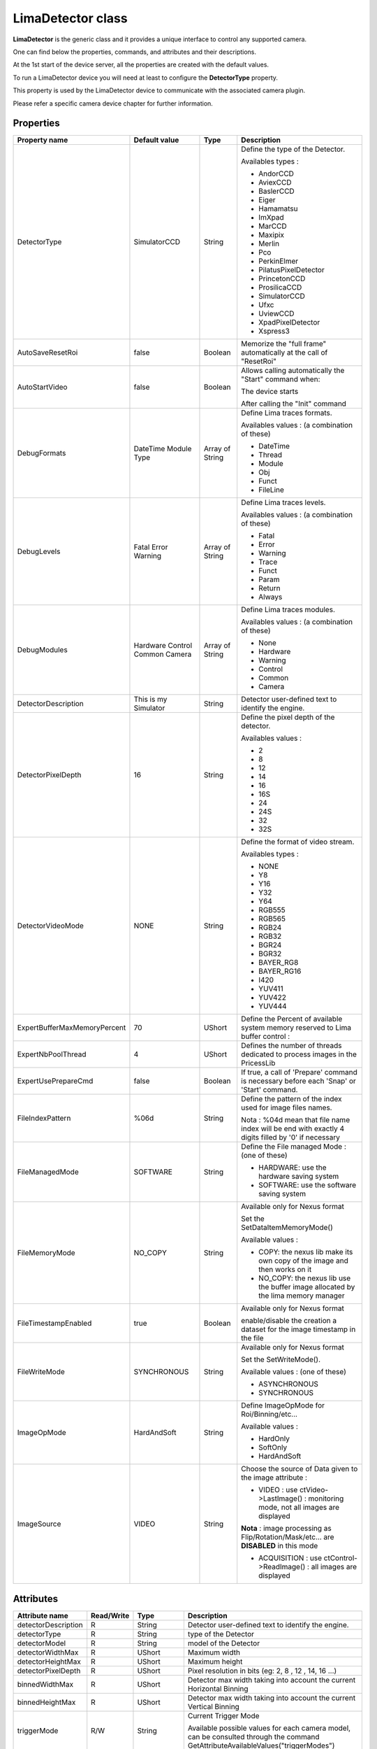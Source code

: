 LimaDetector class
====================

**LimaDetector** is the generic class and it provides a unique interface to control any supported camera. 

One can find below the properties, commands, and attributes and their descriptions.

At the 1st start of the device server, all the properties are created with the default values.

To run a LimaDetector device you will need at least to configure the **DetectorType** property.

This property is used by the LimaDetector device to communicate with the associated camera plugin. 

Please refer a specific camera device chapter for further information.

Properties
----------

===============================     ========================    ==================      ===============================================
Property name                       Default value               Type                    Description
===============================     ========================    ==================      ===============================================
DetectorType                        SimulatorCCD                String                  Define the type of the Detector. 

                                                                                        Availables types :

                                                                                        - AndorCCD                                                                                          
                                                                                        - AviexCCD                                                                                          
                                                                                        - BaslerCCD                                                                                         
                                                                                        - Eiger                                                                                             
                                                                                        - Hamamatsu                                                                                         
                                                                                        - ImXpad                                                                                            
                                                                                        - MarCCD                                                                                            
                                                                                        - Maxipix                                                                                           
                                                                                        - Merlin                                                                                            
                                                                                        - Pco                                                                                               
                                                                                        - PerkinElmer                                                                                       
                                                                                        - PilatusPixelDetector                                                                              
                                                                                        - PrincetonCCD                                                                                      
                                                                                        - ProsilicaCCD                                                                                      
                                                                                        - SimulatorCCD                                                                                      
                                                                                        - Ufxc
                                                                                        - UviewCCD                                                                                          
                                                                                        - XpadPixelDetector                                                                                 
                                                                                        - Xspress3

AutoSaveResetRoi                    false                       Boolean                 Memorize the "full frame" automatically at the call of "ResetRoi"                                    

AutoStartVideo                      false                       Boolean                 Allows calling automatically the "Start" command when:                                            

                                                                                        The device starts                                                                                 
                                                                                        
                                                                                        After calling the "Init" command                                                                  

DebugFormats                        DateTime                    Array of String         Define Lima traces formats.  
                                    Module
                                    Type                                               
                                                                                        Availables values : (a combination of these) 
                                                                                        
                                                                                        - DateTime                                                                                          
                                                                                        - Thread                                                                                            
                                                                                        - Module                                                                                            
                                                                                        - Obj                                                               
                                                                                        - Funct
                                                                                        - FileLine

DebugLevels                         Fatal                       Array of String         Define Lima traces levels.    
                                    Error
                                    Warning                                             
                                                                                        Availables values : (a combination of these)
                                                                                        
                                                                                        - Fatal                                                                                             
                                                                                        - Error                                                                                             
                                                                                        - Warning                                                                                           
                                                                                        - Trace                                                                                             
                                                                                        - Funct                                                                                             
                                                                                        - Param                                                                                             
                                                                                        - Return                                                                                            
                                                                                        - Always                                                                                            

DebugModules                        Hardware                    Array of String         Define Lima traces modules. 
                                    Control
                                    Common                                              
                                    Camera
                                                                                        
                                                                                        Availables values : (a combination of these)
                                                                                        
                                                                                        - None                                                                                              
                                                                                        - Hardware                                                                                          
                                                                                        - Warning                                                                                           
                                                                                        - Control                                                                                           
                                                                                        - Common                                                                                            
                                                                                        - Camera                                                                                            

DetectorDescription                 This is my Simulator        String                  Detector user-defined text to identify the engine.                                                   

DetectorPixelDepth                  16                          String                  Define the pixel depth of the detector.

                                                                                        Availables values :
                                                                                        
                                                                                        - 2
                                                                                        - 8                                                                                                 
                                                                                        - 12                                                                                                
                                                                                        - 14
                                                                                        - 16                                                                                                
                                                                                        - 16S                                                                                               
                                                                                        - 24                                                                                                
                                                                                        - 24S                                                                                               
                                                                                        - 32                                                                                                
                                                                                        - 32S                                                                                               

DetectorVideoMode                   NONE                        String                  Define the format of video stream. 

                                                                                        Availables types :
                                          
                                                                                        - NONE                                                                                              
                                                                                        - Y8                                                                                                
                                                                                        - Y16                                                                                               
                                                                                        - Y32                                                                                               
                                                                                        - Y64                                                                                               
                                                                                        - RGB555                                                                                            
                                                                                        - RGB565
                                                                                        - RGB24
                                                                                        - RGB32
                                                                                        - BGR24
                                                                                        - BGR32
                                                                                        - BAYER_RG8
                                                                                        - BAYER_RG16
                                                                                        - I420
                                                                                        - YUV411
                                                                                        - YUV422
                                                                                        - YUV444

ExpertBufferMaxMemoryPercent        70                          UShort                  Define the Percent of available system memory reserved to Lima buffer control :

ExpertNbPoolThread                  4                           UShort                  Defines the number of threads dedicated to process images in the PricessLib

ExpertUsePrepareCmd                 false                       Boolean                 If true, a call of 'Prepare' command is necessary before each 'Snap' or 'Start' command.

FileIndexPattern                    %06d                        String                  Define the pattern of the index used for image files names.

                                                                                        Nota : %04d mean that file name index will be end with exactly 4 digits filled by '0' if necessary

FileManagedMode                     SOFTWARE                    String                  Define the File managed Mode : (one of these)

                                                                                        - HARDWARE: use the hardware saving system                                                          
                                                                                        - SOFTWARE: use the software saving system

FileMemoryMode                      NO_COPY                     String                  Available only for Nexus format 

                                                                                        Set the SetDataItemMemoryMode()
                                                                                        
                                                                                        Available values :
                                                                                        
                                                                                        - COPY: the nexus lib make its own copy of the image and then works on it
                                                                                        - NO_COPY: the nexus lib use the buffer image allocated by the lima memory manager

FileTimestampEnabled                true                        Boolean                 Available only for Nexus format

                                                                                        enable/disable the creation a dataset for the image timestamp in the file

FileWriteMode                       SYNCHRONOUS                 String                  Available only for Nexus format

                                                                                        Set the SetWriteMode(). 
                                                                                        
                                                                                        Available values : (one of these)      
                                                                                        
                                                                                        - ASYNCHRONOUS                                                                                      
                                                                                        - SYNCHRONOUS                                                                                       

ImageOpMode                         HardAndSoft                 String                  Define ImageOpMode for Roi/Binning/etc... 
                                                                                        
                                                                                        Available values : 
                                                                                        
                                                                                        - HardOnly                                                                                          
                                                                                        - SoftOnly                                                                                          
                                                                                        - HardAndSoft                                                                                       

ImageSource                         VIDEO                       String                  Choose the source of Data given to the image attribute :

                                                                                        - VIDEO : use ctVideo->LastImage() : monitoring mode, not all images are displayed 
                                                                                        
                                                                                        **Nota** : image processing as Flip/Rotation/Mask/etc... are **DISABLED**  in this mode
                                                                                        
                                                                                        - ACQUISITION : use ctControl->ReadImage() : all images are displayed
===============================     ========================    ==================      ===============================================


Attributes
----------

===============================     ========================    ==================      ===============================================
Attribute name                      Read/Write                  Type                    Description                                                                                
===============================     ========================    ==================      ===============================================
detectorDescription                 R                           String                  Detector user-defined text to identify the engine.                                                   
                                                                
detectorType                        R                           String                  type of the Detector                                                                                 
                                                                
detectorModel                       R                           String                  model of the Detector                                                                                
                                                                
detectorWidthMax                    R                           UShort                  Maximum width                                                                                        
                                                                
detectorHeightMax                   R                           UShort                  Maximum height                                                                                       
                                                                
detectorPixelDepth                  R                           UShort                  Pixel resolution in bits (eg: 2, 8 , 12 , 14, 16 ...)                                                       
                                                                
binnedWidthMax                      R                           UShort                  Detector max width taking into account the current Horizontal Binning                                
                                                                
binnedHeightMax                     R                           UShort                  Detector max width taking into account the current Vertical Binning                                  
                                                                
triggerMode                         R/W                         String                  Current Trigger Mode

                                                                                        Available possible values for each camera model, can be consulted through the command GetAttributeAvailableValues("triggerModes")      
                                                                
acquisitionMode                     R/W                         String                  Acquisition modes

                                                                                        Available values:  
                                                                
                                                                                        - SINGLE: standard mode                                                                             
                                                                                        - ACCUMULATION: accumulate frames                                                                   
                                                                
exposureTime                        R/W                         Double                  Exposure time (in ms) 
                                                                
                                                                                        Nota : can be changed during Live view (i.e only when Start command is used )
                                                                
latencyTime                         R/W:                        Double                  Latency time (in ms)                                                                                 
                                                                
frameRate                           R/W                         Double                  Compute the latency thanks to the current exposureTime                                               
                                                                
roiX                                R                           UShort                  Region of Interest . (Origin X)                                                                      
                                                                
roiY                                R                           UShort                  Region of Interest . (Origin Y)                                                                      
                                                                
roiWidth                            R                           UShort                  Region of Interest . (Width)                                                                         
                                                                
roiHeight                           R                           UShort                  Region of Interest . (Height)                                                                        
                                                                
binningH                            R                           UShort                  Horizontal binning                                                                                   
                                                                
binningV                            R                           UShort                  Vertical binning                                                                                     
                                                                
nbFrames                            R/W                         Long                    Number of frames to acquire 
                                                                
                                                                                        Nota : Forced to zero when acquisition is started by Start command
                                                                
currentFrame                        R                           ULong                   Current acquired frame number                                                                        
                                                                
fileGeneration                      W                           Boolean                 Enable/Disable the file saving                                                                       
                                                                
fileFormat                          W                           String                  Set the saving file format 
                                                                
                                                                                        Available values: 
                                                                
                                                                                        - NXS
                                                                                        - EDF
                                                                                        - HDF5
                                                                                        - RAW
                                                                
filePrefix                          W                           String                  Prefix name of the saved file (underscore is automatically added at the end)                         
                                                                
fileTargetPath                      W                           String                  Target path for the saved file                                                                       
                                                                
fileNbFrames                        W                           Long                    Number of frame per file

fileExtension                       R                           String                  Actual Extension of the file
                                                                
image                               R                           Available types:        Last acquired image possibly modified by active 'post processing' 
                                                                
                                                                UChar
                                                                UShort
                                                                ULong
                                                                Long
                                                                Float
                                                                
baseImage                           R                           Available types:        Last acquired image without any 'post processing' operations on the image 
                                                                
                                                                UChar
                                                                UShort
                                                                ULong
                                                                Long
                                                                Float
                                                                
operationsList                      R                           String (Spectrum)       Enumerate all (Layout, Mask, RoiCounters) active 'post processing' operations on the image           
                                                                
log                                 R                           Array of String         Logs from Tango and Lima                                                                             
                                                                
info                                R                           Array of String         Informations on version of LimaCore and plugins                                                      
===============================     ========================    ==================      ===============================================


Optionnal attributes (depend on config)
---------------------------------------
===============================     ========================    ==================      ===============================================
Attribute name                      Read/Write                  Type                    Description
===============================     ========================    ==================      ===============================================
shutterMode                         R/W                         String                  Shutter modes. Available values:

                                                                                        - MANUAL: opened and closed manually by OpenShutter and CloseShutter commands
                                                                                        - AUTO_FRAME: the shutter output signal is activated for each frame of a sequence
                                                                                        - AUTO_SEQUENCE: the shutter output signal is activated for the whole sequence
                                                                
shutterState                        R                           String                  State of the Shutter (in case of MANUAL mode)
                                                                
shutterOpenTime                     R/W                         Double                  Delay (ms) between the output shutter trigger and the beginning of the acquisition.
                                                                
                                                                                        if not null the shutter signal is set on before the acquisition is started.

shutterCloseTime                    R/W                         Double                  Delay (ms)  between the shutter trigger and the end of the acquisition.
                                                                
                                                                                        if not null the shutter signal is set on before the end of the acquisition.
                                                                
exposureAccTime                     R/W                         Double                  Accumulation exposure time (ms).
                                                                
currentAccFrame                     R                           ULong                   Current accumulation acquired frame.
===============================     ========================    ==================      ===============================================


Commands
--------
===============================     ========================    ==================      ===============================================
Command name                        Arg. in                     Arg. out                Description
===============================     ========================    ==================      ===============================================
Init                                Void                        Void                    Init the device
                        
State                               Void                        Long                    Return the device state
                        
Status                              Void                        String                  Return the device state as a string
                        
Prepare                             Void                        Void                    Prepare the acquisition 

                                                                                        Apply parameters like bin/roi/exposure/.. & allocate buffers & ... outside the command 'Snap'

                                                                                        Available only if the property ExpertUsePrepareCmd is True


Snap                                Void                        Void                    Starts the acquisition of a number of frames equal to 'nbFrames' attribute value.
                        
Start                               Void                        Void                    Starts a "video/live" acquisition of an infinite number of frames.

                                                                                        In this mode, the loss of some images does not stop the acquisition state and it is not signaled by a FAULT state

                                                                                        It is not allowed to generate files in this mode.
                                    
Stop                                Void                        Void                    Stop current acquisition previously started by Start or Snap command.
                                
SetROI                              VarULongArray:              Void                    Define a Region of Interest .

                                                                                        (OriginX, OriginY, Width, Height)

                                    origin_x                                            Roi and Binning are associated.

                                    origin_y

                                    width 

                                    height
        
SetBinning                          VarULongArray:                Void                  Define a binning Horizontal (x) & Vertical (y) according to current Roi.

                                    bin_x

                                    bin_y
                                    
ResetBinning                        Void                        Void                    Use the binning Horizontal (x = 1) & Vertical (y = 1) according to current Roi.
        
ResetROI                            Void                        Void                    Use the full frame of the detector according to current Binning.

GetAttributeAvailableValues         String:                     VarStringArray:         Return available values of the given String attribute

                                    Attribute name              available values        
                                    
GetAvailableCapabilities            Void                        Void                    Return available capabilities of the camera 

                                                                                        (eg: DetInfo, Bin, Roi ...)
ResetFileIndex                      Void                        Void                    Reset the file index
ReloadROI                           Void                        Void                    This command allows reloading the last ROI previously configured by the SetROI command.
===============================     ========================    ==================      ===============================================


Optionnal commands (depend on config)
-------------------------------------

===============================     ========================    ==================      ===============================================
Command name                        Arg. in                     Arg. out                Description
===============================     ========================    ==================      ===============================================
OpenShutter                         Void                        Void                    Open the shutter 

                                                                                        Nota : Only if shutterMode is MANUAL

CloseShutter                        Void                        Long                    Close the shutter 

                                                                                        Nota : Only if shutterMode is MANUAL
===============================     ========================    ==================      ===============================================

